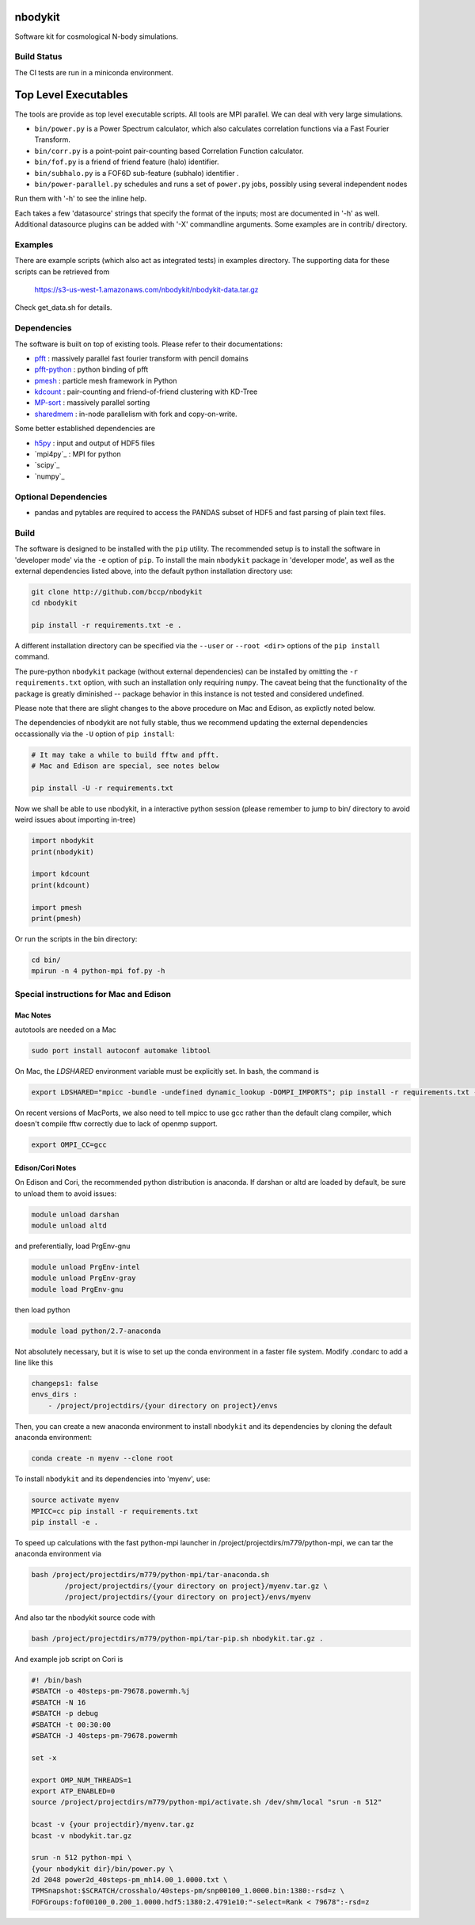 nbodykit
========

Software kit for cosmological N-body simulations. 


Build Status
------------

The CI tests are run in a miniconda environment.

.. image:: https://api.travis-ci.org/bccp/nbodykit.svg
    :alt: Build Status
    :target: https://travis-ci.org/bccp/nbodykit/



Top Level Executables
=====================

The tools are provide as top level executable scripts. 
All tools are MPI parallel.  We can deal with very large simulations.

- ``bin/power.py`` is a Power Spectrum calculator, which also calculates correlation functions
  via a Fast Fourier Transform.

- ``bin/corr.py`` is a point-point pair-counting based Correlation Function calculator.

- ``bin/fof.py`` is a friend of friend feature (halo) identifier.

- ``bin/subhalo.py`` is a FOF6D sub-feature (subhalo) identifier .

- ``bin/power-parallel.py`` schedules and runs a set of ``power.py`` jobs, possibly using several independent nodes

Run them with '-h' to see the inline help.

Each takes a few 'datasource' strings that specify the format of the inputs; most are documented in '-h' as well.
Additional datasource plugins can be added with '-X' commandline arguments. Some examples are in contrib/ directory.

Examples
--------

There are example scripts (which also act as integrated tests) in examples directory.
The supporting data for these scripts can be retrieved from 

    https://s3-us-west-1.amazonaws.com/nbodykit/nbodykit-data.tar.gz

Check get_data.sh for details.

Dependencies
------------

.. _`pfft-python`: http://github.com/rainwoodman/pfft-python
.. _`pfft`: http://github.com/mpip/pfft
.. _`pmesh`: http://github.com/rainwoodman/pmesh
.. _`kdcount`: http://github.com/rainwoodman/kdcount
.. _`sharedmem`: http://github.com/rainwoodman/sharedmem
.. _`MP-sort`: http://github.com/rainwoodman/MP-sort
.. _`h5py`: http://github.com/h5py/h5py

The software is built on top of existing tools. Please refer to their
documentations:

- `pfft`_    : massively parallel fast fourier transform with pencil domains
- `pfft-python`_  : python binding of pfft
- `pmesh`_     :  particle mesh framework in Python
- `kdcount`_   : pair-counting and friend-of-friend clustering with KD-Tree
- `MP-sort`_   : massively parallel sorting 
- `sharedmem`_ : in-node parallelism with fork and copy-on-write.

Some better established dependencies are

- `h5py`_     : input and output of HDF5 files
- `mpi4py`_     : MPI for python
- `scipy`_     
- `numpy`_     

Optional Dependencies
---------------------

- pandas and pytables are required to access the PANDAS subset of HDF5 
  and fast parsing of plain text files.

Build
-----

The software is designed to be installed with the ``pip`` utility. The recommended setup is to install 
the software in 'developer mode' via the ``-e`` option of ``pip``. To install the main ``nbodykit`` package 
in 'developer mode', as well as the external dependencies listed above, into the default python installation 
directory use:

.. code:: sh
   
    git clone http://github.com/bccp/nbodykit
    cd nbodykit

    pip install -r requirements.txt -e .

A different installation directory can be specified via the ``--user`` or ``--root <dir>`` 
options of the ``pip install`` command.

The pure-python ``nbodykit`` package (without external dependencies) can be installed by 
omitting the ``-r requirements.txt`` option, with such an installation only requiring ``numpy``. 
The caveat being that the functionality of the package is greatly diminished -- package behavior 
in this instance is not tested and considered undefined. 

Please note that there are slight changes to the above procedure on Mac and Edison, 
as explictly noted below.

The dependencies of nbodykit are not fully stable, thus we recommend updating
the external dependencies occassionally via the ``-U`` option of ``pip install``:

.. code:: sh

    # It may take a while to build fftw and pfft.
    # Mac and Edison are special, see notes below

    pip install -U -r requirements.txt


Now we shall be able to use nbodykit, in a interactive python session 
(please remember to jump to bin/ directory to avoid weird issues about importing in-tree)

.. code:: python

    import nbodykit
    print(nbodykit)

    import kdcount
    print(kdcount)

    import pmesh
    print(pmesh)

Or run the scripts in the bin directory:

.. code:: bash

    cd bin/
    mpirun -n 4 python-mpi fof.py -h


Special instructions for Mac and Edison
---------------------------------------

Mac Notes
+++++++++

autotools are needed on a Mac

.. code::

    sudo port install autoconf automake libtool
    
On Mac, the `LDSHARED` environment variable must be explicitly set. In bash, the command is

.. code::

    export LDSHARED="mpicc -bundle -undefined dynamic_lookup -DOMPI_IMPORTS"; pip install -r requirements.txt -e .
    
On recent versions of MacPorts, we also need to tell mpicc to use gcc rather than the default clang
compiler, which doesn't compile fftw correctly due to lack of openmp support.

.. code::
    
    export OMPI_CC=gcc
 
Edison/Cori Notes
++++++++++++

On Edison and Cori, the recommended python distribution is anaconda. 
If darshan or altd are loaded by default, be sure to unload them to avoid issues:

.. code::

    module unload darshan
    module unload altd

and preferentially, load PrgEnv-gnu

.. code::

    module unload PrgEnv-intel
    module unload PrgEnv-gray
    module load PrgEnv-gnu

then load python

.. code::

    module load python/2.7-anaconda

Not absolutely necessary, but it is wise to set up the conda environment in a faster file system.
Modify .condarc to add a line like this

.. code::

    changeps1: false
    envs_dirs :
        - /project/projectdirs/{your directory on project}/envs

Then, you can create a new anaconda environment to install ``nbodykit`` and 
its dependencies by cloning the default anaconda environment:

.. code::
    
    conda create -n myenv --clone root

To install ``nbodykit`` and its dependencies into 'myenv', use:

.. code::
    
    source activate myenv
    MPICC=cc pip install -r requirements.txt
    pip install -e .

To speed up calculations with the fast python-mpi launcher in
/project/projectdirs/m779/python-mpi, 
we can tar the anaconda environment via

.. code:: bash

    bash /project/projectdirs/m779/python-mpi/tar-anaconda.sh 
            /project/projectdirs/{your directory on project}/myenv.tar.gz \
            /project/projectdirs/{your directory on project}/envs/myenv

And also tar the nbodykit source code with

.. code:: bash

    bash /project/projectdirs/m779/python-mpi/tar-pip.sh nbodykit.tar.gz .

And example job script on Cori is

.. code:: bash

    #! /bin/bash
    #SBATCH -o 40steps-pm-79678.powermh.%j
    #SBATCH -N 16
    #SBATCH -p debug
    #SBATCH -t 00:30:00
    #SBATCH -J 40steps-pm-79678.powermh

    set -x

    export OMP_NUM_THREADS=1
    export ATP_ENABLED=0
    source /project/projectdirs/m779/python-mpi/activate.sh /dev/shm/local "srun -n 512"

    bcast -v {your projectdir}/myenv.tar.gz
    bcast -v nbodykit.tar.gz

    srun -n 512 python-mpi \
    {your nbodykit dir}/bin/power.py \
    2d 2048 power2d_40steps-pm_mh14.00_1.0000.txt \
    TPMSnapshot:$SCRATCH/crosshalo/40steps-pm/snp00100_1.0000.bin:1380:-rsd=z \
    FOFGroups:fof00100_0.200_1.0000.hdf5:1380:2.4791e10:"-select=Rank < 79678":-rsd=z

